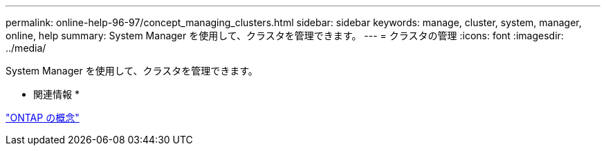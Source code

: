 ---
permalink: online-help-96-97/concept_managing_clusters.html 
sidebar: sidebar 
keywords: manage, cluster, system, manager, online, help 
summary: System Manager を使用して、クラスタを管理できます。 
---
= クラスタの管理
:icons: font
:imagesdir: ../media/


[role="lead"]
System Manager を使用して、クラスタを管理できます。

* 関連情報 *

https://docs.netapp.com/us-en/ontap/concepts/index.html["ONTAP の概念"]
